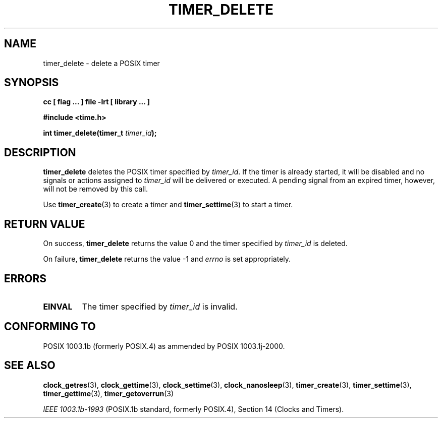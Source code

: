 .\" Copyright (C) 2002 Robert Love (rml@tech9.net), MontaVista Software
.\"
.\" This is free documentation; you can redistribute it and/or
.\" modify it under the terms of the GNU General Public License as
.\" published by the Free Software Foundation, version 2.
.\"
.\" The GNU General Public License's references to "object code"
.\" and "executables" are to be interpreted as the output of any
.\" document formatting or typesetting system, including
.\" intermediate and printed output.
.\"
.\" This manual is distributed in the hope that it will be useful,
.\" but WITHOUT ANY WARRANTY; without even the implied warranty of
.\" MERCHANTABILITY or FITNESS FOR A PARTICULAR PURPOSE.  See the
.\" GNU General Public License for more details.
.\"
.\" You should have received a copy of the GNU General Public
.\" License along with this manual; if not, write to the Free
.\" Software Foundation, Inc., 59 Temple Place, Suite 330, Boston, MA 02111,
.\" USA.
.\"
.TH TIMER_DELETE 3  2002-03-14 "Linux Manpage" "Linux Programmer's Manual"
.SH NAME
timer_delete \- delete a POSIX timer
.SH SYNOPSIS
.B cc [ flag ... ] file -lrt [ library ... ]
.sp
.B #include <time.h>
.sp
.BI "int timer_delete(timer_t " timer_id ");"
.SH DESCRIPTION
.B timer_delete
deletes the POSIX timer specified by
.IR timer_id .
If the timer is already started, it will be disabled and no signals or
actions assigned to
.IR timer_id
will be delivered or executed.  A pending signal from an expired timer,
however, will not be removed by this call.
.PP
Use
.BR timer_create (3)
to create a timer and
.BR timer_settime (3)
to start a timer.
.SH "RETURN VALUE"
On success,
.BR timer_delete
returns the value 0 and the timer specified by
.IR timer_id
is deleted.
.PP
On failure,
.BR timer_delete
returns the value -1 and
.IR errno
is set appropriately.
.SH ERRORS
.TP
.BR EINVAL
The timer specified by
.IR timer_id
is invalid.
.SH "CONFORMING TO"
POSIX 1003.1b (formerly POSIX.4) as ammended by POSIX 1003.1j-2000.
.SH "SEE ALSO"
.BR clock_getres (3),
.BR clock_gettime (3),
.BR clock_settime (3),
.BR clock_nanosleep (3),
.BR timer_create (3),
.BR timer_settime (3),
.BR timer_gettime (3),
.BR timer_getoverrun (3)
.sp
.I IEEE 1003.1b-1993
(POSIX.1b standard, formerly POSIX.4), Section 14 (Clocks and Timers).
